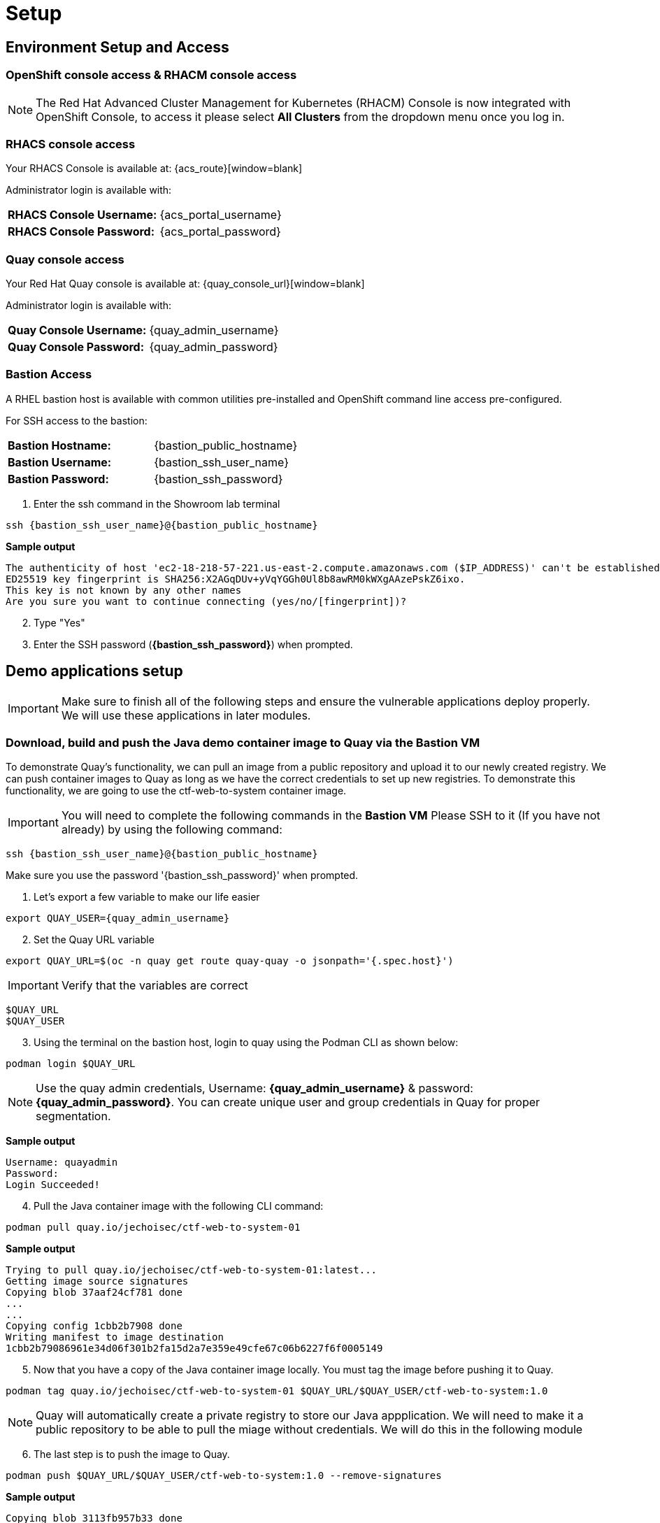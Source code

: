 = Setup

[[access]]

== Environment Setup and Access

[[openshift-acm]]

===  OpenShift console access & RHACM console access

NOTE: The Red Hat Advanced Cluster Management for Kubernetes (RHACM) Console is now integrated with OpenShift Console, to access it please select *All Clusters* from the dropdown menu once you log in. 



[[acs]]
=== RHACS console access

Your RHACS Console is available at: {acs_route}[window=blank]

Administrator login is available with:

[cols="1,1"]
|===
*RHACS Console Username:* | {acs_portal_username} |
*RHACS Console Password:* | {acs_portal_password} |
|===

[[quay]]

=== Quay console access

Your Red Hat Quay console is available at: {quay_console_url}[window=blank]

Administrator login is available with:

[cols="1,1"]
|===
*Quay Console Username:* | {quay_admin_username} |
*Quay Console Password:* | {quay_admin_password} |
|===

[[bastion-host]]

=== Bastion Access

A RHEL bastion host is available with common utilities pre-installed and OpenShift command line access pre-configured.

For SSH access to the bastion:

[cols="1,1"]
|===
*Bastion Hostname:* | {bastion_public_hostname} |
*Bastion Username:* | {bastion_ssh_user_name} |
*Bastion Password:* | {bastion_ssh_password} |
|===

. Enter the ssh command in the Showroom lab terminal

[source,sh,subs="attributes",role=execute]

----
ssh {bastion_ssh_user_name}@{bastion_public_hostname}
----

*Sample output*
[source,bash]
----
The authenticity of host 'ec2-18-218-57-221.us-east-2.compute.amazonaws.com ($IP_ADDRESS)' can't be established.
ED25519 key fingerprint is SHA256:X2AGqDUv+yVqYGGh0Ul8b8awRM0kWXgAAzePskZ6ixo.
This key is not known by any other names
Are you sure you want to continue connecting (yes/no/[fingerprint])?
----

[start=2]
. Type "Yes"


. Enter the SSH password (*{bastion_ssh_password}*) when prompted.

[[demo-applications]]

== Demo applications setup

IMPORTANT: Make sure to finish all of the following steps and ensure the vulnerable applications deploy properly. We will use these applications in later modules. 

=== Download, build and push the Java demo container image to Quay via the Bastion VM

To demonstrate Quay's functionality, we can pull an image from a public repository and upload it to our newly created registry. We can push container images to Quay as long as we have the correct credentials to set up new registries. To demonstrate this functionality, we are going to use the ctf-web-to-system container image.

IMPORTANT: You will need to complete the following commands in the *Bastion VM* Please SSH to it (If you have not already) by using the following command:

[source,sh,subs="attributes",role=execute]

----
ssh {bastion_ssh_user_name}@{bastion_public_hostname}
----

Make sure you use the password '{bastion_ssh_password}' when prompted.

. Let's export a few variable to make our life easier

[source,sh,subs="attributes",role=execute]
----
export QUAY_USER={quay_admin_username}
----

[start=2]

. Set the Quay URL variable 

[source,sh,subs="attributes",role=execute]
----
export QUAY_URL=$(oc -n quay get route quay-quay -o jsonpath='{.spec.host}')
----

IMPORTANT: Verify that the variables are correct

[source,sh,subs="attributes",role=execute]
----
$QUAY_URL
$QUAY_USER
----

[start=3]
. Using the terminal on the bastion host, login to quay using the Podman CLI as shown below:

[source,sh,subs="attributes",role=execute]
----
podman login $QUAY_URL
----

NOTE: Use the quay admin credentials, Username: *{quay_admin_username}* & password: *{quay_admin_password}*. You can create unique user and group credentials in Quay for proper segmentation. 

*Sample output*
[source,bash]
----
Username: quayadmin
Password:
Login Succeeded!
----

[start=4]
. Pull the Java container image with the following CLI command:

[source,sh,subs="attributes",role=execute]
----
podman pull quay.io/jechoisec/ctf-web-to-system-01
----

*Sample output*
[source,bash]
----
Trying to pull quay.io/jechoisec/ctf-web-to-system-01:latest...
Getting image source signatures
Copying blob 37aaf24cf781 done 
...
...
Copying config 1cbb2b7908 done  
Writing manifest to image destination
1cbb2b79086961e34d06f301b2fa15d2a7e359e49cfe67c06b6227f6f0005149
----

[start=5]
. Now that you have a copy of the Java container image locally. You must tag the image before pushing it to Quay. 

[source,sh,subs="attributes",role=execute]
----
podman tag quay.io/jechoisec/ctf-web-to-system-01 $QUAY_URL/$QUAY_USER/ctf-web-to-system:1.0
----

NOTE: Quay will automatically create a private registry to store our Java appplication. We will need to make it a public repository to be able to pull the miage without credentials. We will do this in the following module

[start=6]
. The last step is to push the image to Quay.

[source,sh,subs="attributes",role=execute]
----
podman push $QUAY_URL/$QUAY_USER/ctf-web-to-system:1.0 --remove-signatures
----

*Sample output*
[source,bash]
----
Copying blob 3113fb957b33 done 
...
...
Copying config 1cbb2b7908 done  
Writing manifest to image destination
----

[start=6]

Perfect!

In the next module, we will browse through Quay to see the Java container app that you have tagged and pushed. The application will be deployed into the cluster in the next step.

